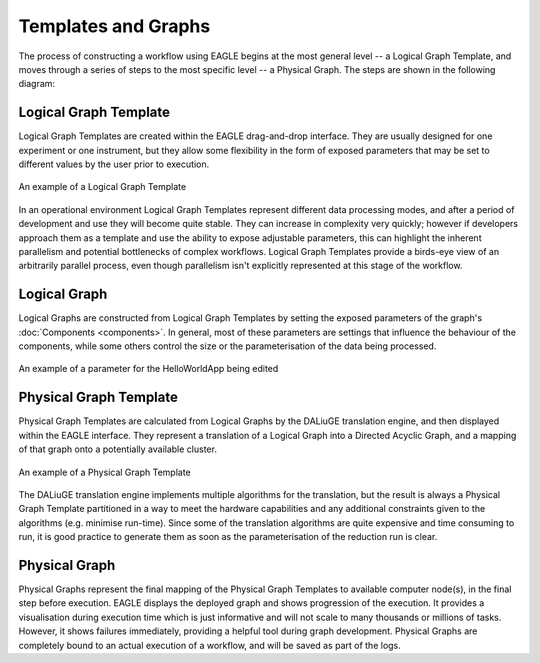 Templates and Graphs
====================

The process of constructing a workflow using EAGLE begins at the most general level -- a Logical Graph Template, and moves through a series of steps to the most specific level -- a Physical Graph. The steps are shown in the following diagram:

.. raw:: html
    :file: _static/graphs_map.html

.. 
.. .. figure:: _static/images/templates_and_graphs.png
..   :width: 500px
..   :align: center
..   :alt: The progression of a workflow from Logical Graph Template to Physical Graph
..   :figclass: align-center
..
..   The progression of a workflow from Logical Graph Template to Physical Graph

Logical Graph Template
----------------------

Logical Graph Templates are created within the EAGLE drag-and-drop interface. They are usually designed for one experiment or one instrument, but they allow some flexibility in the form of exposed parameters that may be set to different values by the user prior to execution.

.. figure:: _static/images/logical_graph_template.png
  :width: 700px
  :align: center
  :alt: An example of a Logical Graph Template
  :figclass: align-center

  An example of a Logical Graph Template

In an operational environment Logical Graph Templates represent different data processing modes, and after a period of development and use they will become quite stable. They can increase in complexity very quickly; however if developers approach them as a template and use the ability to expose adjustable parameters, this can highlight the inherent parallelism and potential bottlenecks of complex workflows. Logical Graph Templates provide a birds-eye view of an arbitrarily parallel process, even though parallelism isn't explicitly represented at this stage of the workflow.

Logical Graph
-------------

Logical Graphs are constructed from Logical Graph Templates by setting the exposed parameters of the graph's :doc:`Components <components>`. In general, most of these parameters are settings that influence the behaviour of the components, while some others control the size or the parameterisation of the data being processed.

.. figure:: _static/images/helloWorld_param.gif
  :width: 200px
  :align: center
  :alt: An example of a parameter for the HelloWorldApp being edited
  :figclass: align-center

  An example of a parameter for the HelloWorldApp being edited

Physical Graph Template
-----------------------

Physical Graph Templates are calculated from Logical Graphs by the DALiuGE translation engine, and then displayed within the EAGLE interface. They represent a translation of a Logical Graph into a Directed Acyclic Graph, and a mapping of that graph onto a potentially available cluster.

.. figure:: _static/images/physical_graph_template.png
  :width: 500px
  :align: center
  :alt: An example of a Physical Graph Template
  :figclass: align-center

  An example of a Physical Graph Template

The DALiuGE translation engine implements multiple algorithms for the translation, but the result is always a Physical Graph Template partitioned in a way to meet the hardware capabilities and any additional constraints given to the algorithms (e.g. minimise run-time). Since some of the translation algorithms are quite expensive and time consuming to run, it is good practice to generate them as soon as the parameterisation of the reduction run is clear.


Physical Graph
--------------

Physical Graphs represent the final mapping of the Physical Graph Templates to available computer node(s), in the final step before execution. EAGLE displays the deployed graph and shows progression of the execution. It provides  a visualisation during execution time which is just informative and will not scale to many thousands or millions of tasks. However, it shows failures immediately, providing a helpful tool during graph development. Physical Graphs are completely bound to an actual execution of a workflow, and will be saved as part of the logs.
